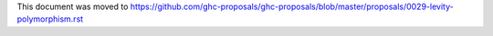 This document was moved to https://github.com/ghc-proposals/ghc-proposals/blob/master/proposals/0029-levity-polymorphism.rst
